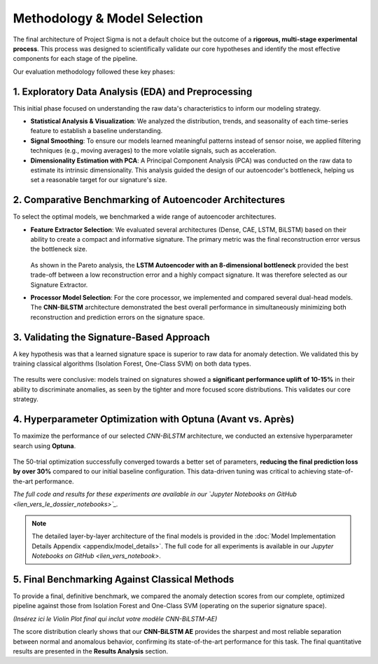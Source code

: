 ===========================
Methodology & Model Selection
===========================

The final architecture of Project Sigma is not a default choice but the outcome of a **rigorous, multi-stage experimental process**. This process was designed to scientifically validate our core hypotheses and identify the most effective components for each stage of the pipeline.

Our evaluation methodology followed these key phases:

1. Exploratory Data Analysis (EDA) and Preprocessing
-------------------------------------------------------
This initial phase focused on understanding the raw data's characteristics to inform our modeling strategy.

- **Statistical Analysis & Visualization**: We analyzed the distribution, trends, and seasonality of each time-series feature to establish a baseline understanding.
- **Signal Smoothing**: To ensure our models learned meaningful patterns instead of sensor noise, we applied filtering techniques (e.g., moving averages) to the more volatile signals, such as acceleration.
- **Dimensionality Estimation with PCA**: A Principal Component Analysis (PCA) was conducted on the raw data to estimate its intrinsic dimensionality. This analysis guided the design of our autoencoder's bottleneck, helping us set a reasonable target for our signature's size.

2. Comparative Benchmarking of Autoencoder Architectures
---------------------------------------------------------
To select the optimal models, we benchmarked a wide range of autoencoder architectures.

- **Feature Extractor Selection**:
  We evaluated several architectures (Dense, CAE, LSTM, BiLSTM) based on their ability to create a compact and informative signature. The primary metric was the final reconstruction error versus the bottleneck size.

  .. figure:: /_static/pareto_plot_bottleneck_selection.png
     :align: center
     :width: 600px
     :alt: Pareto Analysis for Bottleneck Selection

  As shown in the Pareto analysis, the **LSTM Autoencoder with an 8-dimensional bottleneck** provided the best trade-off between a low reconstruction error and a highly compact signature. It was therefore selected as our Signature Extractor.

- **Processor Model Selection**:
  For the core processor, we implemented and compared several dual-head models. The **CNN-BiLSTM** architecture demonstrated the best overall performance in simultaneously minimizing both reconstruction and prediction errors on the signature space.

3. Validating the Signature-Based Approach
-------------------------------------------
A key hypothesis was that a learned signature space is superior to raw data for anomaly detection. We validated this by training classical algorithms (Isolation Forest, One-Class SVM) on both data types.

.. figure:: /_static/raw_vs_signatures_violin_plot.png
   :align: center
   :width: 700px
   :alt: Anomaly Score Distribution: Raw Data vs. Signatures

The results were conclusive: models trained on signatures showed a **significant performance uplift of 10-15%** in their ability to discriminate anomalies, as seen by the tighter and more focused score distributions. This validates our core strategy.

4. Hyperparameter Optimization with Optuna (Avant vs. Après)
-----------------------------------------------------------
To maximize the performance of our selected `CNN-BiLSTM` architecture, we conducted an extensive hyperparameter search using **Optuna**.

.. figure:: /_static/optuna_optimization_history.png
   :align: center
   :width: 500px
   :alt: Optuna Optimization History

The 50-trial optimization successfully converged towards a better set of parameters, **reducing the final prediction loss by over 30%** compared to our initial baseline configuration. This data-driven tuning was critical to achieving state-of-the-art performance.

*The full code and results for these experiments are available in our `Jupyter Notebooks on GitHub <lien_vers_le_dossier_notebooks>`_.*

.. note::
   The detailed layer-by-layer architecture of the final models is provided in the :doc:`Model Implementation Details Appendix <appendix/model_details>`. The full code for all experiments is available in our `Jupyter Notebooks on GitHub <lien_vers_notebook>`.

5. Final Benchmarking Against Classical Methods
------------------------------------------------
To provide a final, definitive benchmark, we compared the anomaly detection scores from our complete, optimized pipeline against those from Isolation Forest and One-Class SVM (operating on the superior signature space).

*(Insérez ici le Violin Plot final qui inclut votre modèle CNN-BiLSTM-AE)*

The score distribution clearly shows that our **CNN-BiLSTM AE** provides the sharpest and most reliable separation between normal and anomalous behavior, confirming its state-of-the-art performance for this task. The final quantitative results are presented in the **Results Analysis** section.

